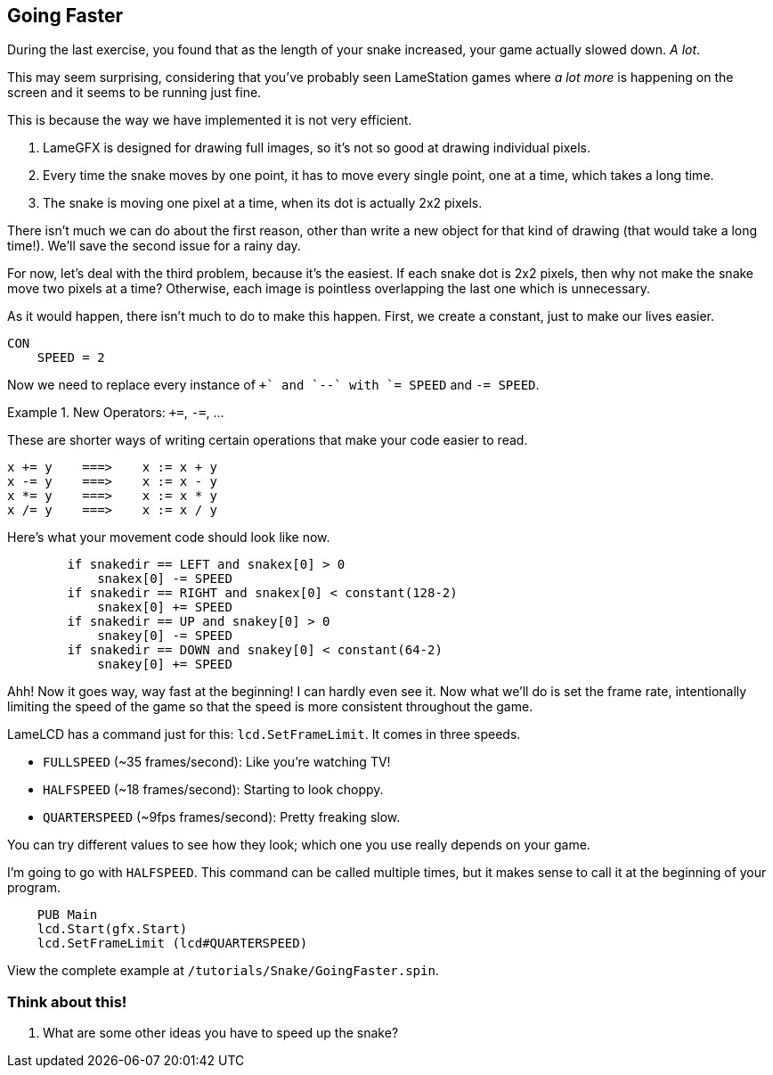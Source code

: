 == Going Faster

During the last exercise, you found that as the length of your snake increased, your game actually slowed down. _A lot_.

This may seem surprising, considering that you've probably seen LameStation games where _a lot more_ is happening on the screen and it seems to be running just fine.

This is because the way we have implemented it is not very efficient.

. LameGFX is designed for drawing full images, so it's not so good at drawing individual pixels.
. Every time the snake moves by one point, it has to move every single point, one at a time, which takes a long time.
. The snake is moving one pixel at a time, when its dot is actually 2x2 pixels.

There isn't much we can do about the first reason, other than write a new object for that kind of drawing (that would take a long time!). We'll save the second issue for a rainy day.

For now, let's deal with the third problem, because it's the easiest. If each snake dot is 2x2 pixels, then why not make the snake move two pixels at a time? Otherwise, each image is pointless overlapping the last one which is unnecessary.

As it would happen, there isn't much to do to make this happen. First, we create a constant, just to make our lives easier.

----
CON
    SPEED = 2
----

Now we need to replace every instance of `++` and `--` with `+= SPEED` and `-= SPEED`.

.New Operators: `+=`, `-=`, ...
====
These are shorter ways of writing certain operations that make your code easier to read.
----
x += y    ===>    x := x + y
x -= y    ===>    x := x - y
x *= y    ===>    x := x * y
x /= y    ===>    x := x / y
----
====

Here's what your movement code should look like now.

----
        if snakedir == LEFT and snakex[0] > 0
            snakex[0] -= SPEED
        if snakedir == RIGHT and snakex[0] < constant(128-2)
            snakex[0] += SPEED
        if snakedir == UP and snakey[0] > 0
            snakey[0] -= SPEED
        if snakedir == DOWN and snakey[0] < constant(64-2)
            snakey[0] += SPEED
----

Ahh! Now it goes way, way fast at the beginning! I can hardly even see it. Now what we'll do is set the frame rate, intentionally limiting the speed of the game so that the speed is more consistent throughout the game.

LameLCD has a command just for this: `lcd.SetFrameLimit`. It comes in three speeds.

- `FULLSPEED` (~35 frames/second): Like you're watching TV!
- `HALFSPEED` (~18 frames/second): Starting to look choppy.
- `QUARTERSPEED` (~9fps frames/second): Pretty freaking slow.

You can try different values to see how they look; which one you use really depends on your game.

I'm going to go with `HALFSPEED`. This command can be called multiple times, but it makes sense to call it at the beginning of your program.

----
    PUB Main
    lcd.Start(gfx.Start)
    lcd.SetFrameLimit (lcd#QUARTERSPEED)
----

View the complete example at `/tutorials/Snake/GoingFaster.spin`.

=== Think about this!

. What are some other ideas you have to speed up the snake?